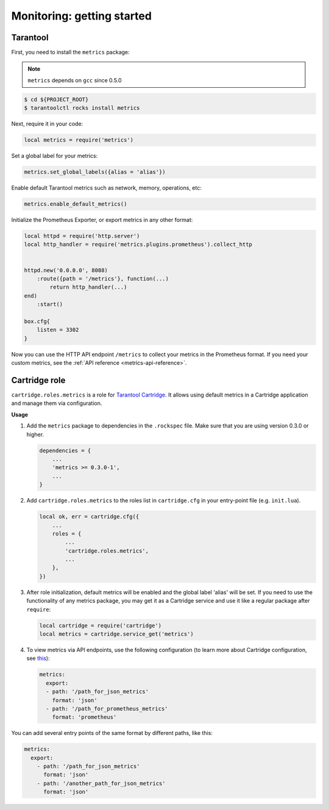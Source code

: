 .. _monitoring-getting-started:

================================================================================
Monitoring: getting started
================================================================================

.. _tarantool-metrics:

-------------------------------------------------------------------------------
Tarantool
-------------------------------------------------------------------------------

First, you need to install the ``metrics`` package:

.. NOTE::

    ``metrics`` depends on ``gcc`` since 0.5.0

.. code-block:: console

    $ cd ${PROJECT_ROOT}
    $ tarantoolctl rocks install metrics

Next, require it in your code:

.. code-block:: lua

    local metrics = require('metrics')

Set a global label for your metrics:

.. code-block:: lua

    metrics.set_global_labels({alias = 'alias'})

Enable default Tarantool metrics such as network, memory, operations, etc:

.. code-block:: lua

    metrics.enable_default_metrics()

Initialize the Prometheus Exporter, or export metrics in any other format:

.. code-block:: lua

    local httpd = require('http.server')
    local http_handler = require('metrics.plugins.prometheus').collect_http


    httpd.new('0.0.0.0', 8088)
        :route({path = '/metrics'}, function(...)
            return http_handler(...)
    end)
        :start()

    box.cfg{
        listen = 3302
    }

Now you can use the HTTP API endpoint ``/metrics`` to collect your metrics
in the Prometheus format. If you need your custom metrics, see the
:ref:`API reference <metrics-api-reference>`.

.. _cartridge-role:

-------------------------------------------------------------------------------
Cartridge role
-------------------------------------------------------------------------------

``cartridge.roles.metrics`` is a role for
`Tarantool Cartridge <https://github.com/tarantool/cartridge>`_.
It allows using default metrics in a Cartridge application and manage them
via configuration.

**Usage**

#. Add the ``metrics`` package to dependencies in the ``.rockspec`` file.
   Make sure that you are using version 0.3.0 or higher.

   .. code-block:: lua

       dependencies = {
           ...
           'metrics >= 0.3.0-1',
           ...
       }

#. Add ``cartridge.roles.metrics`` to the roles list in ``cartridge.cfg``
   in your entry-point file (e.g. ``init.lua``).

   .. code-block:: lua

       local ok, err = cartridge.cfg({
           ...
           roles = {
               ...
               'cartridge.roles.metrics',
               ...
           },
       })

#. After role initialization, default metrics will be enabled and the global
   label 'alias' will be set. If you need to use the functionality of any
   metrics package, you may get it as a Cartridge service and use it like
   a regular package after ``require``:

   .. code-block:: lua

       local cartridge = require('cartridge')
       local metrics = cartridge.service_get('metrics')

#. To view metrics via API endpoints, use the following configuration
   (to learn more about Cartridge configuration, see
   `this <https://www.tarantool.io/en/doc/latest/book/cartridge/topics/clusterwide-config/#managing-role-specific-data>`_):

   .. code-block:: yaml

       metrics:
         export:
         - path: '/path_for_json_metrics'
           format: 'json'
         - path: '/path_for_prometheus_metrics'
           format: 'prometheus'

You can add several entry points of the same format by different paths,
like this:

.. code-block:: yaml

    metrics:
      export:
        - path: '/path_for_json_metrics'
          format: 'json'
        - path: '/another_path_for_json_metrics'
          format: 'json'

.. _grafana-dashboard:
